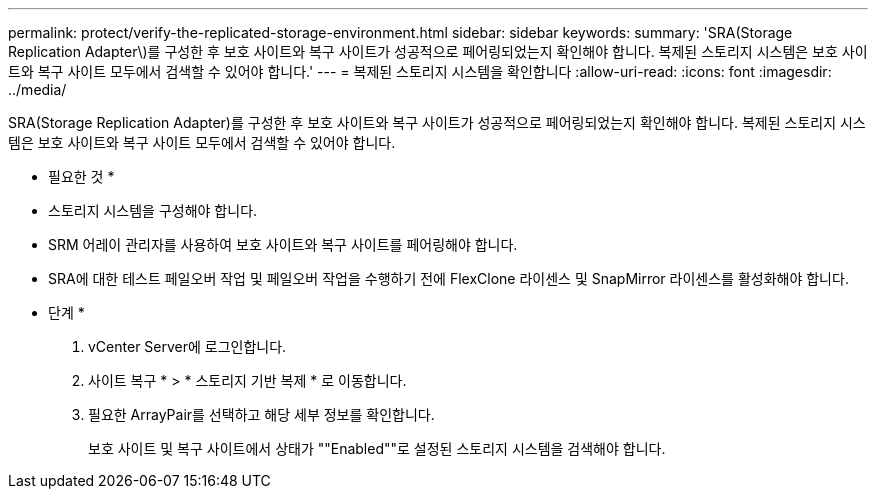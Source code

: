 ---
permalink: protect/verify-the-replicated-storage-environment.html 
sidebar: sidebar 
keywords:  
summary: 'SRA(Storage Replication Adapter\)를 구성한 후 보호 사이트와 복구 사이트가 성공적으로 페어링되었는지 확인해야 합니다. 복제된 스토리지 시스템은 보호 사이트와 복구 사이트 모두에서 검색할 수 있어야 합니다.' 
---
= 복제된 스토리지 시스템을 확인합니다
:allow-uri-read: 
:icons: font
:imagesdir: ../media/


[role="lead"]
SRA(Storage Replication Adapter)를 구성한 후 보호 사이트와 복구 사이트가 성공적으로 페어링되었는지 확인해야 합니다. 복제된 스토리지 시스템은 보호 사이트와 복구 사이트 모두에서 검색할 수 있어야 합니다.

* 필요한 것 *

* 스토리지 시스템을 구성해야 합니다.
* SRM 어레이 관리자를 사용하여 보호 사이트와 복구 사이트를 페어링해야 합니다.
* SRA에 대한 테스트 페일오버 작업 및 페일오버 작업을 수행하기 전에 FlexClone 라이센스 및 SnapMirror 라이센스를 활성화해야 합니다.


* 단계 *

. vCenter Server에 로그인합니다.
. 사이트 복구 * > * 스토리지 기반 복제 * 로 이동합니다.
. 필요한 ArrayPair를 선택하고 해당 세부 정보를 확인합니다.
+
보호 사이트 및 복구 사이트에서 상태가 ""Enabled""로 설정된 스토리지 시스템을 검색해야 합니다.


